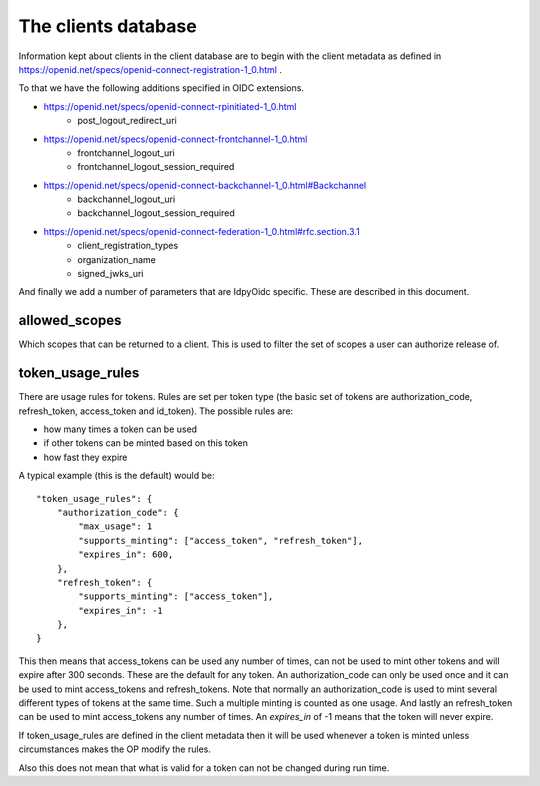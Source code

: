 ********************
The clients database
********************

Information kept about clients in the client database are to begin with the
client metadata as defined in
https://openid.net/specs/openid-connect-registration-1_0.html .

To that we have the following additions specified in OIDC extensions.

* https://openid.net/specs/openid-connect-rpinitiated-1_0.html
    + post_logout_redirect_uri
* https://openid.net/specs/openid-connect-frontchannel-1_0.html
    + frontchannel_logout_uri
    + frontchannel_logout_session_required
* https://openid.net/specs/openid-connect-backchannel-1_0.html#Backchannel
    + backchannel_logout_uri
    + backchannel_logout_session_required
* https://openid.net/specs/openid-connect-federation-1_0.html#rfc.section.3.1
    + client_registration_types
    + organization_name
    + signed_jwks_uri

And finally we add a number of parameters that are IdpyOidc specific.
These are described in this document.

--------------
allowed_scopes
--------------

Which scopes that can be returned to a client. This is used to filter
the set of scopes a user can authorize release of.

-----------------
token_usage_rules
-----------------

There are usage rules for tokens. Rules are set per token type (the basic set
of tokens are authorization_code, refresh_token, access_token and id_token).
The possible rules are:

+ how many times a token can be used
+ if other tokens can be minted based on this token
+ how fast they expire

A typical example (this is the default) would be::

    "token_usage_rules": {
        "authorization_code": {
            "max_usage": 1
            "supports_minting": ["access_token", "refresh_token"],
            "expires_in": 600,
        },
        "refresh_token": {
            "supports_minting": ["access_token"],
            "expires_in": -1
        },
    }

This then means that access_tokens can be used any number of times,
can not be used to mint other tokens and will expire after 300 seconds.
These are the default for any token. An authorization_code can only be used once
and it can be used to mint access_tokens and refresh_tokens. Note that normally
an authorization_code is used to mint several different types of tokens
at the same time. Such a multiple minting is counted as one usage.
And lastly an refresh_token can be used to mint access_tokens any number of
times. An *expires_in* of -1 means that the token will never expire.

If token_usage_rules are defined in the client metadata then it will be used
whenever a token is minted unless circumstances makes the OP modify the rules.

Also this does not mean that what is valid for a token can not be changed
during run time.



